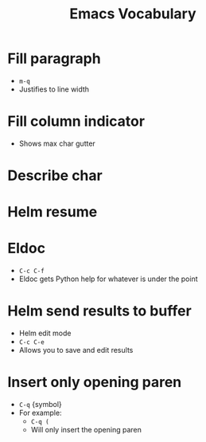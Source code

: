 #+TITLE: Emacs Vocabulary
* Fill paragraph
- ~m-q~
- Justifies to line width
* Fill column indicator
- Shows max char gutter
* Describe char
* Helm resume
* Eldoc
- ~C-c C-f~
- Eldoc gets Python help for whatever is under the point
* Helm send results to buffer
- Helm edit mode
- ~C-c C-e~
- Allows you to save and edit results
* Insert only opening paren
- ~C-q~ {symbol}
- For example:
  - ~C-q (~
  - Will only insert the opening paren
